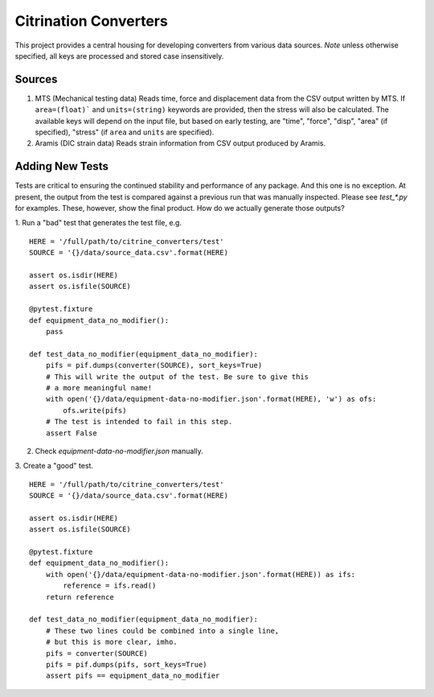 Citrination Converters
======================

This project provides a central housing for developing converters
from various data sources. *Note* unless otherwise specified, all
keys are processed and stored case insensitively.

Sources
-------

1. MTS (Mechanical testing data)
   Reads time, force and displacement data from the CSV output
   written by MTS. If ``area=(float)``` and ``units=(string)``
   keywords are provided, then the stress will also be calculated.
   The available keys will depend on the input file, but based on
   early testing, are "time", "force", "disp", "area" (if specified),
   "stress" (if ``area`` and ``units`` are specified).

2. Aramis (DIC strain data)
   Reads strain information from CSV output produced by Aramis.

Adding New Tests
----------------

Tests are critical to ensuring the continued stability and performance of
any package. And this one is no exception. At present, the output from the
test is compared against a previous run that was manually inspected. Please
see `test_*.py` for examples. These, however, show the final product. How
do we actually generate those outputs?

1. Run a "bad" test that generates the test file, e.g.
::
    HERE = '/full/path/to/citrine_converters/test'
    SOURCE = '{}/data/source_data.csv'.format(HERE)

    assert os.isdir(HERE)
    assert os.isfile(SOURCE)

    @pytest.fixture
    def equipment_data_no_modifier():
        pass

    def test_data_no_modifier(equipment_data_no_modifier):
        pifs = pif.dumps(converter(SOURCE), sort_keys=True)
        # This will write the output of the test. Be sure to give this
        # a more meaningful name!
        with open('{}/data/equipment-data-no-modifier.json'.format(HERE), 'w') as ofs:
            ofs.write(pifs)
        # The test is intended to fail in this step.
        assert False

2. Check `equipment-data-no-modifier.json` manually.

3. Create a "good" test.
::
    HERE = '/full/path/to/citrine_converters/test'
    SOURCE = '{}/data/source_data.csv'.format(HERE)

    assert os.isdir(HERE)
    assert os.isfile(SOURCE)

    @pytest.fixture
    def equipment_data_no_modifier():
        with open('{}/data/equipment-data-no-modifier.json'.format(HERE)) as ifs:
            reference = ifs.read()
        return reference

    def test_data_no_modifier(equipment_data_no_modifier):
        # These two lines could be combined into a single line,
        # but this is more clear, imho.
        pifs = converter(SOURCE)
        pifs = pif.dumps(pifs, sort_keys=True)
        assert pifs == equipment_data_no_modifier
